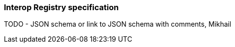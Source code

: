 === Interop Registry specification

TODO - JSON schema or link to JSON schema with comments, Mikhail